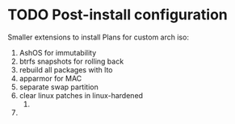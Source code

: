 * TODO Post-install configuration

Smaller extensions to install
Plans for custom arch iso:
1. AshOS for immutability
2. btrfs snapshots for rolling back 
3. rebuild all packages with lto
4. apparmor for MAC
5. separate swap partition
6. clear linux patches in linux-hardened
   1. 
7. 



   
   
